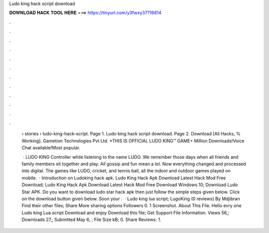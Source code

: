Ludo king hack script download



𝐃𝐎𝐖𝐍𝐋𝐎𝐀𝐃 𝐇𝐀𝐂𝐊 𝐓𝐎𝐎𝐋 𝐇𝐄𝐑𝐄 ===> https://tinyurl.com/y3fwxy37?16814



.



.



.



.



.



.



.



.



.



.



.



.

 › stories › ludo-king-hack-script. Page 1. Ludo king hack script download. Page 2. Download [All Hacks, % Working]. Gametion Technologies Pvt Ltd. *THIS IS OFFICIAL LUDO KING™ GAME+ Million Downloads!Voice Chat available!Most popular.
 
  · LUDO KING Controller while listening to the name LUDO. We remember those days when all friends and family members sit together and play. All gossip and fun mean a lot. Now everything changed and processed into digital. The games like LUDO, cricket, and tennis ball, all the indoor and outdoor games played on mobile.  · Introduction on Ludoking hack apk. Ludo King Hack Apk Download Latest Hack Mod Free Download; Ludo King Hack Apk Download Latest Hack Mod Free Download Windows 10; Download Ludo Star APK. Do you want to download ludo star hack apk then just follow the simple steps given below. Click on the download button given below. Soon your .  · Ludo king lua script; LugoKing (0 reviews) By Mdjibran Find their other files; Share More sharing options Followers 0. 1 Screenshot. About This File. Hello evry one Ludo king Lua script Download and enjoy Download this file; Get Support File Information. Views 56,; Downloads 27,; Submitted May 6, ; File Size kB; 0. Share Reviews: 1.
